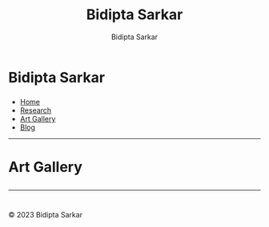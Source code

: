 #+title: Bidipta Sarkar
#+author: Bidipta Sarkar
#+email: bidiptas@stanford.edu
#+description: Bidipta Sarkar's Personal Homepage
#+KEYWORDS: homepage, website, research, AI, RL, MARL, Vision, Graphics
#+LANGUAGE:  en
#+OPTIONS: email:t toc:nil num:nil html-postamble:nil html-style:nil title:nil \n:t
#+startup: inlineimages

#+HTML_HEAD: <link rel="stylesheet" type="text/css" href="../style.css"/>
#+HTML_HEAD: <script src="https://kit.fontawesome.com/1eb1a53221.js" crossorigin="anonymous"></script>
#+HTML_HEAD: <link rel="stylesheet" href="https://cdn.jsdelivr.net/gh/jpswalsh/academicons@1/css/academicons.min.css">

#+EXPORT_FILE_NAME: index

#+PROPERTY:  header-args :eval never-export

#+html: <div class="page-container"><div class="topsection">

* Bidipta Sarkar
  :PROPERTIES:
  :CUSTOM_ID: titlebar-head
  :END:
  
*** 
 :PROPERTIES:
 :CUSTOM_ID: nav-pages-head
 :END:

- [[../index.html][Home]]
- [[../research/index.html][Research]]
- [[../art/index.html][Art Gallery]]
- [[../blog/index.html][Blog]]

#+html: </div></div></div></div><div><div><div><div><div class="content_inner"><section id="home"><div class="container"></div></section></div></div><hr>


* Art Gallery
:PROPERTIES:
:CUSTOM_ID: gallery
:END:


** 
[[file:../old_reports/348c_img.png]]

** 
[[file:../old_reports/348c/Hw4.png]]

** 
[[file:../old_reports/348c/Hw3.png]]

** 
[[file:../old_reports/348c/Hw2.png]]

** 
[[file:../old_reports/348c/Hw1.png]]

** 
[[file:../old_reports/cel_shading.png]]

** 
[[file:../old_reports/148/bidiptas.png]]

# ** 
# [[file:../old_reports/148/bidiptas_a.png]]

# ** 
# [[file:../old_reports/148/bidiptas_b.png]]

** 
[[file:../old_reports/148/Checkpoint6.png]]

** 
[[file:../old_reports/148/rendered_penguin.png]]

** 
[[file:../old_reports/148/squirrel1.png]]

# ** 
# [[file:../old_reports/148/squirrel2.png]]

** 
[[file:../old_reports/148/Checkpoint4.png]]











** 
[[file:../old_reports/other_art/spiderman.jpg]]


** 
[[file:../old_reports/other_art/koala.JPG]]


** 
[[file:../old_reports/other_art/face1.jpeg]]


** 
[[file:../old_reports/other_art/Earth.jpg]]

** 
[[file:../old_reports/other_art/lion_king.jpg]]


** 
[[file:../old_reports/other_art/portrait2.PNG]]


** 
[[file:../old_reports/other_art/donut.png]]

** 
[[file:../old_reports/other_art/tiger.PNG]]


** 
[[file:../old_reports/other_art/Jimmy_Garropolo_.jpg]]


** 
[[file:../old_reports/other_art/Baby_Candy.jpg]]

** 
[[file:../old_reports/other_art/wall_e.jpg]]

** 
[[file:../old_reports/other_art/bunny.PNG]]


** 
[[file:../old_reports/other_art/Kobe.jpg]]


** 
[[file:../old_reports/other_art/Butterfly.jpg]]


** 
[[file:../old_reports/other_art/Bidipta_Portrait.jpg]]



** 
[[file:../old_reports/other_art/Guitar.JPG]]

** 
[[file:../old_reports/other_art/Chaplin.JPG]]

** 
[[file:../old_reports/other_art/Pagoda.JPG]]

** 
[[file:../old_reports/other_art/Fantasy.jpeg]]

** 
[[file:../old_reports/other_art/Globe.JPG]]

** 
[[file:../old_reports/other_art/Abstract.JPG]]

** 
[[file:../old_reports/other_art/Snake.jpg]]

** 
[[file:../old_reports/other_art/Usain.JPG]]

** 
[[file:../old_reports/other_art/elephant.JPG]]

** 
[[file:../old_reports/other_art/BW_tiger.jpeg]]

#+html: </div></div></div><hr>

* 

#+BEGIN_export html

<div class="footer">
	  <p id="copyright">
            &copy; 2023 Bidipta Sarkar
	  </p>
	  </div>
<div>
<div>
#+END_export

# Local Variables:
# eval: (add-hook 'after-save-hook (lambda nil (when (y-or-n-p "Tangle?") (org-html-export-to-html))) nil t)
# End:
